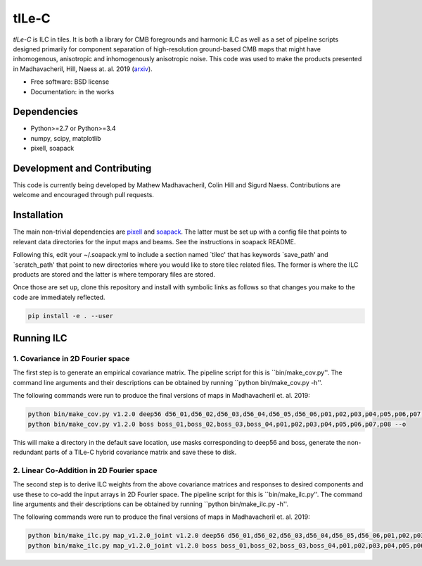 =======
tILe-C
=======

.. image:: https://travis-ci.org/simonsobs/tilec.svg?branch=master
           :target: https://travis-ci.org/ACTCollaboration/tilec

.. image:: https://coveralls.io/repos/github/ACTCollaboration/tilec/badge.svg?branch=master
		   :target: https://coveralls.io/github/ACTCollaboration/tilec?branch=master



`tILe-C` is ILC in tiles. It is both a library for CMB foregrounds and harmonic
ILC as well as a set of pipeline scripts designed primarily for component
separation of high-resolution ground-based CMB maps that might have
inhomogenous, anisotropic and inhomogenously anisotropic noise. This code was
used to make the products presented in Madhavacheril, Hill, Naess at. al. 2019
(arxiv_).

* Free software: BSD license
* Documentation: in the works

Dependencies
------------

* Python>=2.7 or Python>=3.4
* numpy, scipy, matplotlib
* pixell, soapack

Development and Contributing
----------------------------

This code is currently being developed by Mathew Madhavacheril, Colin Hill and
Sigurd Naess. Contributions are welcome and encouraged through pull requests.


Installation
------------

The main non-trivial dependencies are pixell_ and soapack_. The latter must be
set up with a config file that points to relevant data directories for the input
maps and beams. See the instructions in soapack README.

Following this, edit your ~/.soapack.yml to include a section named `tilec' that
has keywords `save_path' and `scratch_path' that point to new directories where
you would like to store tilec related files. The former is where the ILC
products are stored and the latter is where temporary files are stored.


Once those are set up, clone this repository and install with symbolic links as follows
so that changes you make to the code are immediately reflected.


.. code-block:: console

				pip install -e . --user


Running ILC
-----------

1. Covariance in 2D Fourier space
~~~~~~~~~~~~~~~~~~~~~~~~~~~~~~~~~

The first step is to generate an empirical covariance matrix. The pipeline
script for this is ``bin/make_cov.py''. The command line arguments and their
descriptions can be obtained by running ``python bin/make_cov.py -h''.

The following commands were run to produce the final versions of maps in
Madhavacheril et. al. 2019:

.. code-block:: console

				python bin/make_cov.py v1.2.0 deep56 d56_01,d56_02,d56_03,d56_04,d56_05,d56_06,p01,p02,p03,p04,p05,p06,p07,p08 -o
				python bin/make_cov.py v1.2.0 boss boss_01,boss_02,boss_03,boss_04,p01,p02,p03,p04,p05,p06,p07,p08 --o

This will make a directory in the default save location, use masks corresponding
to deep56 and boss, generate the non-redundant parts of a TILe-C hybrid
covariance matrix and save these to disk.

2. Linear Co-Addition in 2D Fourier space
~~~~~~~~~~~~~~~~~~~~~~~~~~~~~~~~~~~~~~~~~

The second step is to derive ILC weights from the above covariance matrices and
responses to desired components and use these to co-add the input arrays in 2D
Fourier space. The pipeline
script for this is ``bin/make_ilc.py''. The command line arguments and their
descriptions can be obtained by running ``python bin/make_ilc.py -h''.

The following commands were run to produce the final versions of maps in
Madhavacheril et. al. 2019:

.. code-block:: console

				python bin/make_ilc.py map_v1.2.0_joint v1.2.0 deep56 d56_01,d56_02,d56_03,d56_04,d56_05,d56_06,p01,p02,p03,p04,p05,p06,p07,p08 CMB,tSZ,CMB-tSZ,CMB-CIB,tSZ-CMB,tSZ-CIB 1.6,1.6,2.4,2.4,2.4,2.4
				python bin/make_ilc.py map_v1.2.0_joint v1.2.0 boss boss_01,boss_02,boss_03,boss_04,p01,p02,p03,p04,p05,p06,p07,p08 CMB,tSZ,CMB-tSZ,tSZ-CMB,tSZ-CIB,CMB-CIB 1.6,1.6,2.4,2.4,2.4,2.4



.. _pixell: https://github.com/simonsobs/pixell/
.. _soapack: https://github.com/simonsobs/soapack/
.. _arxiv: https://arxiv.org/abs/1911.05717


